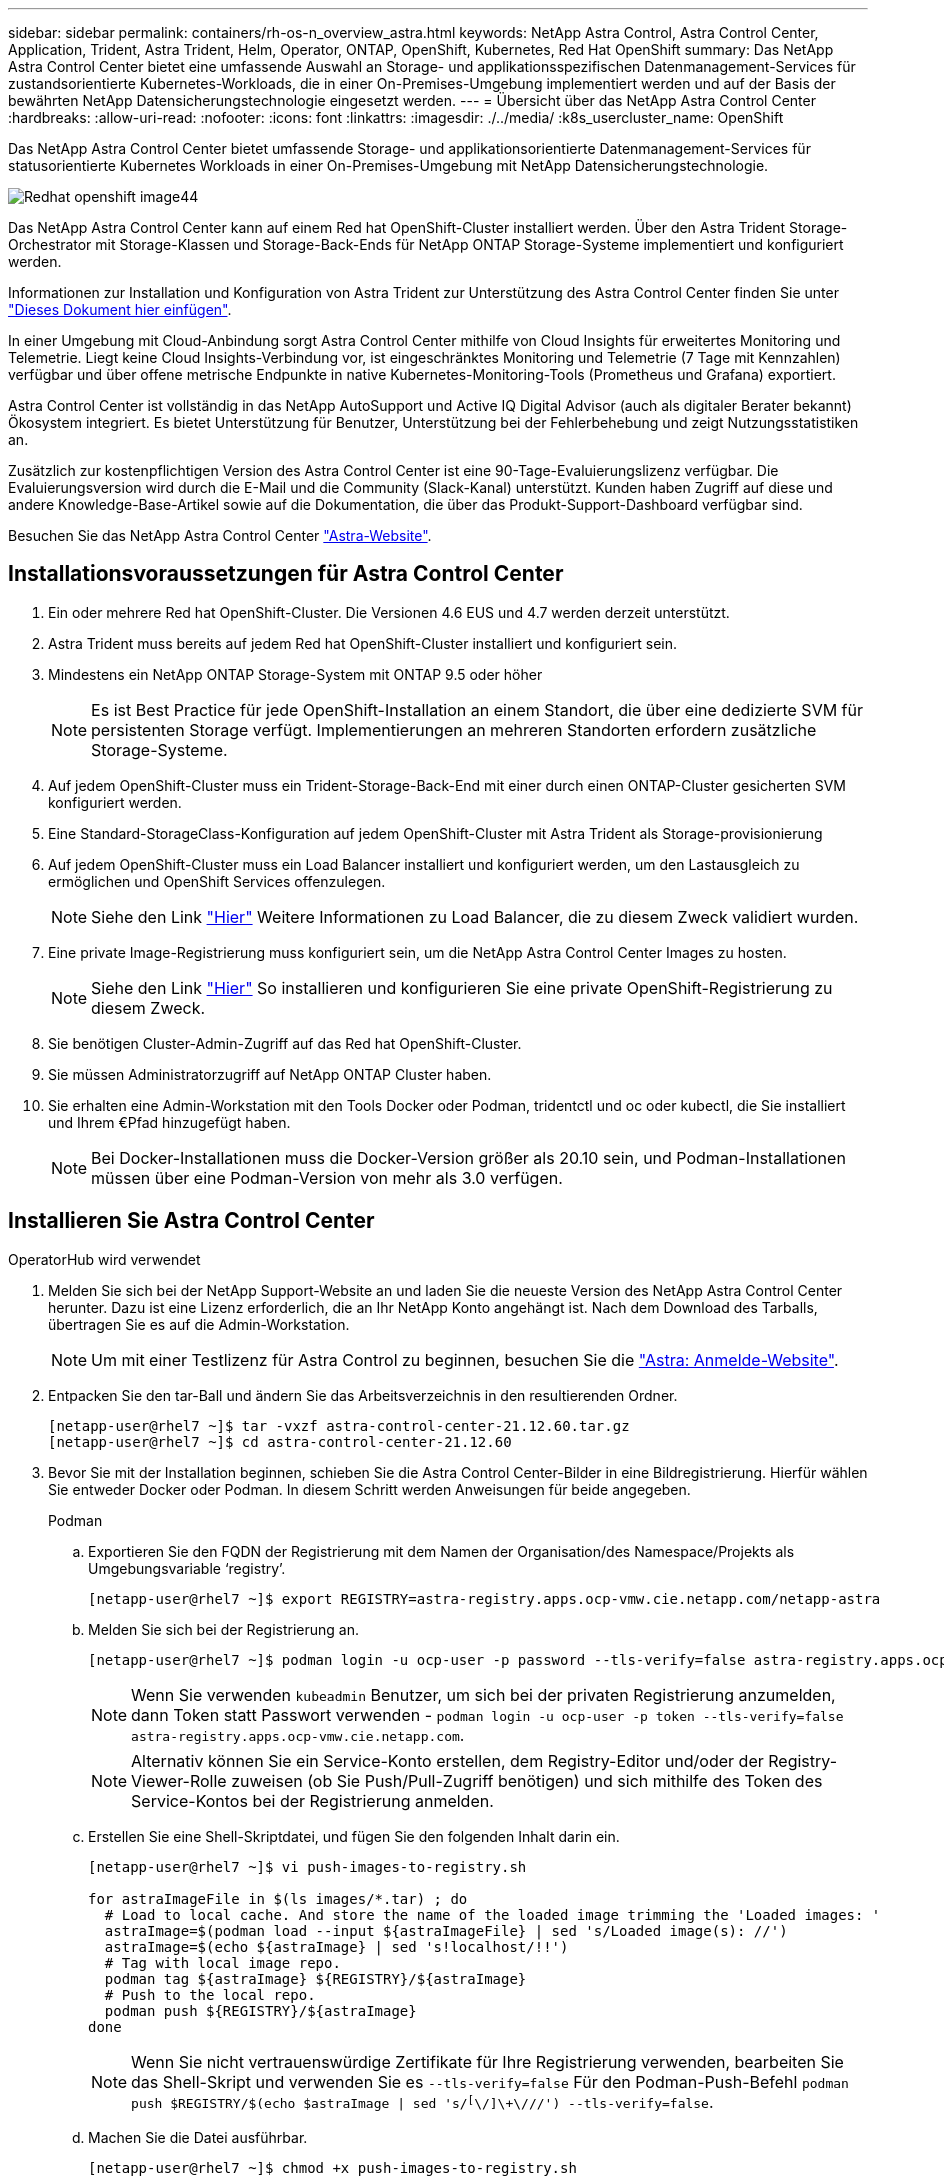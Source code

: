 ---
sidebar: sidebar 
permalink: containers/rh-os-n_overview_astra.html 
keywords: NetApp Astra Control, Astra Control Center, Application, Trident, Astra Trident, Helm, Operator, ONTAP, OpenShift, Kubernetes, Red Hat OpenShift 
summary: Das NetApp Astra Control Center bietet eine umfassende Auswahl an Storage- und applikationsspezifischen Datenmanagement-Services für zustandsorientierte Kubernetes-Workloads, die in einer On-Premises-Umgebung implementiert werden und auf der Basis der bewährten NetApp Datensicherungstechnologie eingesetzt werden. 
---
= Übersicht über das NetApp Astra Control Center
:hardbreaks:
:allow-uri-read: 
:nofooter: 
:icons: font
:linkattrs: 
:imagesdir: ./../media/
:k8s_usercluster_name: OpenShift


[role="lead"]
Das NetApp Astra Control Center bietet umfassende Storage- und applikationsorientierte Datenmanagement-Services für statusorientierte Kubernetes Workloads in einer On-Premises-Umgebung mit NetApp Datensicherungstechnologie.

image::redhat_openshift_image44.png[Redhat openshift image44]

Das NetApp Astra Control Center kann auf einem Red hat OpenShift-Cluster installiert werden. Über den Astra Trident Storage-Orchestrator mit Storage-Klassen und Storage-Back-Ends für NetApp ONTAP Storage-Systeme implementiert und konfiguriert werden.

Informationen zur Installation und Konfiguration von Astra Trident zur Unterstützung des Astra Control Center finden Sie unter link:rh-os-n_overview_trident.html["Dieses Dokument hier einfügen"^].

In einer Umgebung mit Cloud-Anbindung sorgt Astra Control Center mithilfe von Cloud Insights für erweitertes Monitoring und Telemetrie. Liegt keine Cloud Insights-Verbindung vor, ist eingeschränktes Monitoring und Telemetrie (7 Tage mit Kennzahlen) verfügbar und über offene metrische Endpunkte in native Kubernetes-Monitoring-Tools (Prometheus und Grafana) exportiert.

Astra Control Center ist vollständig in das NetApp AutoSupport und Active IQ Digital Advisor (auch als digitaler Berater bekannt) Ökosystem integriert. Es bietet Unterstützung für Benutzer, Unterstützung bei der Fehlerbehebung und zeigt Nutzungsstatistiken an.

Zusätzlich zur kostenpflichtigen Version des Astra Control Center ist eine 90-Tage-Evaluierungslizenz verfügbar. Die Evaluierungsversion wird durch die E-Mail und die Community (Slack-Kanal) unterstützt. Kunden haben Zugriff auf diese und andere Knowledge-Base-Artikel sowie auf die Dokumentation, die über das Produkt-Support-Dashboard verfügbar sind.

Besuchen Sie das NetApp Astra Control Center link:https://cloud.netapp.com/astra["Astra-Website"^].



== Installationsvoraussetzungen für Astra Control Center

. Ein oder mehrere Red hat OpenShift-Cluster. Die Versionen 4.6 EUS und 4.7 werden derzeit unterstützt.
. Astra Trident muss bereits auf jedem Red hat OpenShift-Cluster installiert und konfiguriert sein.
. Mindestens ein NetApp ONTAP Storage-System mit ONTAP 9.5 oder höher
+

NOTE: Es ist Best Practice für jede OpenShift-Installation an einem Standort, die über eine dedizierte SVM für persistenten Storage verfügt. Implementierungen an mehreren Standorten erfordern zusätzliche Storage-Systeme.

. Auf jedem OpenShift-Cluster muss ein Trident-Storage-Back-End mit einer durch einen ONTAP-Cluster gesicherten SVM konfiguriert werden.
. Eine Standard-StorageClass-Konfiguration auf jedem OpenShift-Cluster mit Astra Trident als Storage-provisionierung
. Auf jedem OpenShift-Cluster muss ein Load Balancer installiert und konfiguriert werden, um den Lastausgleich zu ermöglichen und OpenShift Services offenzulegen.
+

NOTE: Siehe den Link link:rh-os-n_load_balancers.html["Hier"] Weitere Informationen zu Load Balancer, die zu diesem Zweck validiert wurden.

. Eine private Image-Registrierung muss konfiguriert sein, um die NetApp Astra Control Center Images zu hosten.
+

NOTE: Siehe den Link link:rh-os-n_private_registry.html["Hier"] So installieren und konfigurieren Sie eine private OpenShift-Registrierung zu diesem Zweck.

. Sie benötigen Cluster-Admin-Zugriff auf das Red hat OpenShift-Cluster.
. Sie müssen Administratorzugriff auf NetApp ONTAP Cluster haben.
. Sie erhalten eine Admin-Workstation mit den Tools Docker oder Podman, tridentctl und oc oder kubectl, die Sie installiert und Ihrem €Pfad hinzugefügt haben.
+

NOTE: Bei Docker-Installationen muss die Docker-Version größer als 20.10 sein, und Podman-Installationen müssen über eine Podman-Version von mehr als 3.0 verfügen.





== Installieren Sie Astra Control Center

[role="tabbed-block"]
====
.OperatorHub wird verwendet
--
. Melden Sie sich bei der NetApp Support-Website an und laden Sie die neueste Version des NetApp Astra Control Center herunter. Dazu ist eine Lizenz erforderlich, die an Ihr NetApp Konto angehängt ist. Nach dem Download des Tarballs, übertragen Sie es auf die Admin-Workstation.
+

NOTE: Um mit einer Testlizenz für Astra Control zu beginnen, besuchen Sie die https://cloud.netapp.com/astra-register["Astra: Anmelde-Website"^].

. Entpacken Sie den tar-Ball und ändern Sie das Arbeitsverzeichnis in den resultierenden Ordner.
+
[listing]
----
[netapp-user@rhel7 ~]$ tar -vxzf astra-control-center-21.12.60.tar.gz
[netapp-user@rhel7 ~]$ cd astra-control-center-21.12.60
----
. Bevor Sie mit der Installation beginnen, schieben Sie die Astra Control Center-Bilder in eine Bildregistrierung. Hierfür wählen Sie entweder Docker oder Podman. In diesem Schritt werden Anweisungen für beide angegeben.
+
[]
=====
.Podman
.. Exportieren Sie den FQDN der Registrierung mit dem Namen der Organisation/des Namespace/Projekts als Umgebungsvariable ‘registry’.
+
[listing]
----
[netapp-user@rhel7 ~]$ export REGISTRY=astra-registry.apps.ocp-vmw.cie.netapp.com/netapp-astra
----
.. Melden Sie sich bei der Registrierung an.
+
[listing]
----
[netapp-user@rhel7 ~]$ podman login -u ocp-user -p password --tls-verify=false astra-registry.apps.ocp-vmw.cie.netapp.com
----
+

NOTE: Wenn Sie verwenden `kubeadmin` Benutzer, um sich bei der privaten Registrierung anzumelden, dann Token statt Passwort verwenden - `podman login -u ocp-user -p token --tls-verify=false astra-registry.apps.ocp-vmw.cie.netapp.com`.

+

NOTE: Alternativ können Sie ein Service-Konto erstellen, dem Registry-Editor und/oder der Registry-Viewer-Rolle zuweisen (ob Sie Push/Pull-Zugriff benötigen) und sich mithilfe des Token des Service-Kontos bei der Registrierung anmelden.

.. Erstellen Sie eine Shell-Skriptdatei, und fügen Sie den folgenden Inhalt darin ein.
+
[listing]
----
[netapp-user@rhel7 ~]$ vi push-images-to-registry.sh

for astraImageFile in $(ls images/*.tar) ; do
  # Load to local cache. And store the name of the loaded image trimming the 'Loaded images: '
  astraImage=$(podman load --input ${astraImageFile} | sed 's/Loaded image(s): //')
  astraImage=$(echo ${astraImage} | sed 's!localhost/!!')
  # Tag with local image repo.
  podman tag ${astraImage} ${REGISTRY}/${astraImage}
  # Push to the local repo.
  podman push ${REGISTRY}/${astraImage}
done
----
+

NOTE: Wenn Sie nicht vertrauenswürdige Zertifikate für Ihre Registrierung verwenden, bearbeiten Sie das Shell-Skript und verwenden Sie es `--tls-verify=false` Für den Podman-Push-Befehl `podman push $REGISTRY/$(echo $astraImage | sed 's/^[^\/]\+\///') --tls-verify=false`.

.. Machen Sie die Datei ausführbar.
+
[listing]
----
[netapp-user@rhel7 ~]$ chmod +x push-images-to-registry.sh
----
.. Das Shell-Skript ausführen.
+
[listing]
----
[netapp-user@rhel7 ~]$ ./push-images-to-registry.sh
----


=====
+
[]
=====
.Docker
.. Exportieren Sie den FQDN der Registrierung mit dem Namen der Organisation/des Namespace/Projekts als Umgebungsvariable ‘registry’.
+
[listing]
----
[netapp-user@rhel7 ~]$ export REGISTRY=astra-registry.apps.ocp-vmw.cie.netapp.com/netapp-astra
----
.. Melden Sie sich bei der Registrierung an.
+
[listing]
----
[netapp-user@rhel7 ~]$ docker login -u ocp-user -p password astra-registry.apps.ocp-vmw.cie.netapp.com
----
+

NOTE: Wenn Sie verwenden `kubeadmin` Benutzer, um sich bei der privaten Registrierung anzumelden, dann Token statt Passwort verwenden - `docker login -u ocp-user -p token astra-registry.apps.ocp-vmw.cie.netapp.com`.

+

NOTE: Alternativ können Sie ein Service-Konto erstellen, dem Registry-Editor und/oder der Registry-Viewer-Rolle zuweisen (ob Sie Push/Pull-Zugriff benötigen) und sich mithilfe des Token des Service-Kontos bei der Registrierung anmelden.

.. Erstellen Sie eine Shell-Skriptdatei, und fügen Sie den folgenden Inhalt darin ein.
+
[listing]
----
[netapp-user@rhel7 ~]$ vi push-images-to-registry.sh

for astraImageFile in $(ls images/*.tar) ; do
  # Load to local cache. And store the name of the loaded image trimming the 'Loaded images: '
  astraImage=$(docker load --input ${astraImageFile} | sed 's/Loaded image: //')
  astraImage=$(echo ${astraImage} | sed 's!localhost/!!')
  # Tag with local image repo.
  docker tag ${astraImage} ${REGISTRY}/${astraImage}
  # Push to the local repo.
  docker push ${REGISTRY}/${astraImage}
done
----
.. Machen Sie die Datei ausführbar.
+
[listing]
----
[netapp-user@rhel7 ~]$ chmod +x push-images-to-registry.sh
----
.. Das Shell-Skript ausführen.
+
[listing]
----
[netapp-user@rhel7 ~]$ ./push-images-to-registry.sh
----


=====


. Wenn Sie private Bildregistries verwenden, die nicht öffentlich vertrauenswürdig sind, laden Sie die TLS-Zertifikate der Bildregistrierung auf die OpenShift-Knoten hoch. Erstellen Sie dazu im Namespace openshift-config eine configmap mit den TLS-Zertifikaten und patchen Sie sie auf die Cluster-Image-Konfiguration, damit das Zertifikat vertrauenswürdig ist.
+
[listing]
----
[netapp-user@rhel7 ~]$ oc create configmap default-ingress-ca -n openshift-config --from-file=astra-registry.apps.ocp-vmw.cie.netapp.com=tls.crt

[netapp-user@rhel7 ~]$ oc patch image.config.openshift.io/cluster --patch '{"spec":{"additionalTrustedCA":{"name":"default-ingress-ca"}}}' --type=merge
----
+

NOTE: Wenn Sie eine interne OpenShift-Registrierung mit Standard-TLS-Zertifikaten vom Ingress Operator mit einer Route verwenden, müssen Sie den vorherigen Schritt dennoch befolgen, um die Zertifikate auf den Routing-Hostnamen zu patchen. Um die Zertifikate aus dem Ingress Operator zu extrahieren, können Sie den Befehl verwenden `oc extract secret/router-ca --keys=tls.crt -n openshift-ingress-operator`.

. Erstellen Sie einen Namespace `netapp-acc-operator` Für Astra Control Center.
+
[listing]
----
[netapp-user@rhel7 ~]$ oc create ns netapp-acc-operator

namespace/netapp-acc-operator created
----
. Erstellen Sie ein Geheimnis mit Anmeldeinformationen, um sich in der Bildregistrierung anzumelden `netapp-acc-operator` Namespace.
+
[listing]
----
[netapp-user@rhel7 ~]$ oc create secret docker-registry astra-registry-cred --docker-server=astra-registry.apps.ocp-vmw.cie.netapp.com --docker-username=ocp-user --docker-password=password -n netapp-acc-operator

secret/astra-registry-cred created
----
. Melden Sie sich bei der Red hat OpenShift GUI-Konsole mit Zugriff auf Cluster-Administratoren an.
. Wählen Sie in der Dropdown-Liste Perspektive den Eintrag Administrator aus.
. Navigieren Sie zu Operators > OperatorHub, und suchen Sie nach Astra.
+
image::redhat_openshift_image45.JPG[OpenShift Operator Hub]

. Wählen Sie `netapp-acc-operator` kachel und klicken Sie auf `Install`.
+
image::redhat_openshift_image123.jpg[ACC-Benutzerziegel]

. Übernehmen Sie im Bildschirm Operator installieren alle Standardparameter, und klicken Sie auf `Install`.
+
image::redhat_openshift_image124.jpg[DETAILS DES MITARBEITERS]

. Warten Sie, bis die Installation des Bedieners abgeschlossen ist.
+
image::redhat_openshift_image125.jpg[ACC-Operator wartet auf Installation]

. Sobald die Installation des Bedieners erfolgreich abgeschlossen ist, navigieren Sie zu, um auf zu klicken `View Operator`.
+
image::redhat_openshift_image126.jpg[INSTALLATION DURCH ACC-Operator abgeschlossen]

. Klicken Sie dann auf `Create Instance` Im Astra Control Center Kachel im Operator.
+
image::redhat_openshift_image127.jpg[ACC-Instanz erstellen]

. Füllen Sie die aus `Create AstraControlCenter` Formularfelder und klicken Sie auf `Create`.
+
.. Bearbeiten Sie optional den Instanznamen des Astra Control Center.
.. Aktivieren oder deaktivieren Sie optional Auto Support. Es wird empfohlen, die Auto Support-Funktion beizubehalten.
.. Geben Sie den FQDN für Astra Control Center ein.
.. Geben Sie die Astra Control Center-Version ein. Die neueste wird standardmäßig angezeigt.
.. Geben Sie einen Kontonamen für das Astra Control Center und die Administratordetails wie Vorname, Nachname und E-Mail-Adresse ein.
.. Geben Sie die Richtlinie zur Rückgewinnung von Volumes ein. Die Standardeinstellung wird beibehalten.
.. Geben Sie in der Bildregistrierung den FQDN für Ihre Registrierung zusammen mit dem Namen der Organisation ein, den Sie erhalten haben, während Sie die Bilder in die Registrierung schieben (in diesem Beispiel `astra-registry.apps.ocp-vmw.cie.netapp.com/netapp-astra`)
.. Wenn Sie eine Registrierung verwenden, für die eine Authentifizierung erforderlich ist, geben Sie den geheimen Namen im Abschnitt Image Registry ein.
.. Konfigurieren Sie Skalierungsoptionen für Astra Control Center Ressourceneinschränkungen.
.. Geben Sie den Namen der Speicherklasse ein, wenn PVCs in eine nicht-Standardspeicherklasse platziert werden sollen.
.. Definieren Sie die Einstellungen für die Verarbeitung von CRD.
+
image::redhat_openshift_image128.jpg[ACC-Instanz erstellen]

+
image::redhat_openshift_image129.jpg[ACC-Instanz erstellen]





--
.Automatisiert [Ansible]
--
. Um Astra Control Center mit Ansible-Playbooks zu implementieren, benötigen Sie eine Ubuntu/RHEL-Maschine mit installiertem Ansible. Befolgen Sie die Anweisungen link:../automation/getting-started.html["Hier"] Für Ubuntu und RHEL.
. Klonen Sie das GitHub Repository, das Ansible-Inhalte hostet.
+
[source, cli]
----
git clone https://github.com/NetApp-Automation/na_astra_control_suite.git
----
. Melden Sie sich bei der NetApp Support-Website an und laden Sie die neueste Version des NetApp Astra Control Center herunter. Dazu ist eine Lizenz erforderlich, die an Ihr NetApp Konto angehängt ist. Nach dem Download des Tarballs, übertragen Sie es auf die Workstation.
+

NOTE: Um mit einer Testlizenz für Astra Control zu beginnen, besuchen Sie die https://cloud.netapp.com/astra-register["Astra: Anmelde-Website"^].

. Erstellen oder beziehen Sie die kubeconfig-Datei mit Administratorzugriff auf das OpenShift-Cluster, auf dem Astra Control Center installiert werden soll.
. Ändern Sie das Verzeichnis in die na_astra_control_Suite.
+
[source, cli]
----
cd na_astra_control_suite
----
. Bearbeiten Sie das `vars/vars.yml` Datei, und füllen Sie die Variablen mit den erforderlichen Informationen.
+
[source, cli]
----
#Define whether or not to push the Astra Control Center images to your private registry [Allowed values: yes, no]
push_images: yes

#The directory hosting the Astra Control Center installer
installer_directory: /home/admin/

#Specify the ingress type. Allowed values - "AccTraefik" or "Generic"
#"AccTraefik" if you want the installer to create a LoadBalancer type service to access ACC, requires MetalLB or similar.
#"Generic" if you want to create or configure ingress controller yourself, installer just creates a ClusterIP service for traefik.
ingress_type: "AccTraefik"

#Name of the Astra Control Center installer (Do not include the extension, just the name)
astra_tar_ball_name: astra-control-center-22.04.0

#The complete path to the kubeconfig file of the kubernetes/openshift cluster Astra Control Center needs to be installed to.
hosting_k8s_cluster_kubeconfig_path: /home/admin/cluster-kubeconfig.yml

#Namespace in which Astra Control Center is to be installed
astra_namespace: netapp-astra-cc

#Astra Control Center Resources Scaler. Leave it blank if you want to accept the Default setting.
astra_resources_scaler: Default

#Storageclass to be used for Astra Control Center PVCs, it must be created before running the playbook [Leave it blank if you want the PVCs to use default storageclass]
astra_trident_storageclass: basic

#Reclaim Policy for Astra Control Center Persistent Volumes [Allowed values: Retain, Delete]
storageclass_reclaim_policy: Retain

#Private Registry Details
astra_registry_name: "docker.io"

#Whether the private registry requires credentials [Allowed values: yes, no]
require_reg_creds: yes

#If require_reg_creds is yes, then define the container image registry credentials
#Usually, the registry namespace and usernames are same for individual users
astra_registry_namespace: "registry-user"
astra_registry_username: "registry-user"
astra_registry_password: "password"

#Kuberenets/OpenShift secret name for Astra Control Center
#This name will be assigned to the K8s secret created by the playbook
astra_registry_secret_name: "astra-registry-credentials"

#Astra Control Center FQDN
acc_fqdn_address: astra-control-center.cie.netapp.com

#Name of the Astra Control Center instance
acc_account_name: ACC Account Name

#Administrator details for Astra Control Center
admin_email_address: admin@example.com
admin_first_name: Admin
admin_last_name: Admin
----
. Nutzen Sie das Playbook zur Implementierung des Astra Control Center. Für bestimmte Konfigurationen sind Root-Berechtigungen erforderlich.
+
Wenn der Benutzer, der das Playbook ausführt, root ist oder eine passwortlose sudo-Konfiguration hat, führen Sie den folgenden Befehl aus, um das Playbook auszuführen.

+
[source, cli]
----
ansible-playbook install_acc_playbook.yml
----
+
Wenn der Benutzer passwortbasierten sudo-Zugriff konfiguriert hat, führen Sie den folgenden Befehl aus, um das Playbook auszuführen, und geben Sie dann das sudo-Passwort ein.

+
[source, cli]
----
ansible-playbook install_acc_playbook.yml -K
----


--
====


=== Schritte Nach Der Installation

. Die Installation kann einige Minuten dauern. Überprüfen Sie, ob alle Pods und Services im enthalten sind `netapp-astra-cc` Der Namespace ist betriebsbereit.
+
[listing]
----
[netapp-user@rhel7 ~]$ oc get all -n netapp-astra-cc
----
. Prüfen Sie die `acc-operator-controller-manager` Protokolle, um sicherzustellen, dass die Installation abgeschlossen ist.
+
[listing]
----
[netapp-user@rhel7 ~]$ oc logs deploy/acc-operator-controller-manager -n netapp-acc-operator -c manager -f
----
+

NOTE: Die folgende Meldung zeigt die erfolgreiche Installation des Astra Control Centers an.

+
[listing]
----
{"level":"info","ts":1624054318.029971,"logger":"controllers.AstraControlCenter","msg":"Successfully Reconciled AstraControlCenter in [seconds]s","AstraControlCenter":"netapp-astra-cc/astra","ae.Version":"[21.12.60]"}
----
. Der Benutzername für die Anmeldung beim Astra Control Center ist die E-Mail-Adresse des Administrators in der CRD-Datei und das Passwort ist eine Zeichenfolge `ACC-` An die Astra Control Center UUID angehängt. Führen Sie den folgenden Befehl aus:
+
[listing]
----
[netapp-user@rhel7 ~]$ oc get astracontrolcenters -n netapp-astra-cc
NAME    UUID
astra   345c55a5-bf2e-21f0-84b8-b6f2bce5e95f
----
+

NOTE: In diesem Beispiel lautet das Passwort `ACC-345c55a5-bf2e-21f0-84b8-b6f2bce5e95f`.

. Holen Sie die LastausgleichsIP für den Traefik-Dienst ab.
+
[listing]
----
[netapp-user@rhel7 ~]$ oc get svc -n netapp-astra-cc | egrep 'EXTERNAL|traefik'

NAME                                       TYPE           CLUSTER-IP       EXTERNAL-IP     PORT(S)                                                                   AGE
traefik                                    LoadBalancer   172.30.99.142    10.61.186.181   80:30343/TCP,443:30060/TCP                                                16m
----
. Fügen Sie einen Eintrag im DNS-Server hinzu, der auf den in der Astra Control Center CRD-Datei angegebenen FQDN verweist `EXTERNAL-IP` Des Schleppdienstes.
+
image::redhat_openshift_image122.jpg[DNS-Eintrag für ACC GUI hinzufügen]

. Melden Sie sich bei der Astra Control Center-GUI an, indem Sie den FQDN durchsuchen.
+
image::redhat_openshift_image87.jpg[Astra Control Center-Anmeldung]

. Wenn Sie sich zum ersten Mal über die in CRD angegebene Admin-E-Mail-Adresse bei der Benutzeroberfläche des Astra Control Center anmelden, müssen Sie das Passwort ändern.
+
image::redhat_openshift_image88.jpg[Astra Control Center obligatorische Kennwortänderung]

. Wenn Sie dem Astra Control Center einen Benutzer hinzufügen möchten, navigieren Sie zu Konto > Benutzer, klicken Sie auf Hinzufügen, geben Sie die Details des Benutzers ein und klicken Sie auf Hinzufügen.
+
image::redhat_openshift_image89.jpg[Astra Control Center erstellt Benutzer]

. Astra Control Center erfordert eine Lizenz, damit alle Funktionalitäten der IT funktionieren können. Um eine Lizenz hinzuzufügen, navigieren Sie zu Konto > Lizenz, klicken Sie auf Lizenz hinzufügen und laden Sie die Lizenzdatei hoch.
+
image::redhat_openshift_image90.jpg[Astra Control Center Lizenz hinzufügen]

+

NOTE: Bei Problemen mit der Installation oder Konfiguration von NetApp Astra Control Center steht die Wissensdatenbank mit bekannten Problemen zur Verfügung https://kb.netapp.com/Advice_and_Troubleshooting/Cloud_Services/Astra["Hier"].


